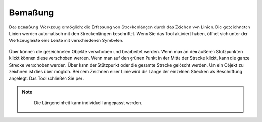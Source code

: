 Bemaßung
========

Das |dimensions| ``Bemaßung``-Werkzeug ermöglicht die Erfassung von Streckenlängen durch das Zeichen von Linien. Die gezeichneten Linien werden automatisch mit den Streckenlängen beschriftet. Wenn Sie das Tool aktiviert haben, öffnet sich unter der Werkzeugleiste eine Leiste mit verschiedenen Symbolen.

.. figure:: ../../../screenshots/de/client-user/dimensions_tool.png
  :align: center

Über |arrow| können die gezeichneten Objekte verschoben und bearbeitet werden. Wenn man an den äußeren Stützpunkten klickt können diese verschoben werden. Wenn man auf den grünen Punkt in der Mitte der Strecke klickt, kann die ganze Strecke verschoben werden. Über |trash| kann der Stützpunkt oder die gesamte Strecke gelöscht werden. Um ein Objekt zu zeichnen ist dies über |line| möglich. Bei dem Zeichnen einer Linie wird die Länge der einzelnen Strecken als Beschriftung angelegt. Das Tool schließen Sie per |cancel|.

.. figure:: ../../../screenshots/de/client-user/Bemassung_Beispiel_de.png
  :align: center

.. note::
  Die Längeneinheit kann individuell angepasst werden.




 .. |dimensions| image:: ../../../images/gbd-icon-bemassung-02.svg
   :width: 30em
 .. |arrow| image:: ../../../images/cursor.svg
   :width: 30em
 .. |line| image:: ../../../images/dim_line.svg
   :width: 30em
 .. |cancel| image:: ../../../images/baseline-close-24px.svg
   :width: 30em
 .. |trash| image:: ../../../images/baseline-delete-24px.svg
   :width: 30em


.. Wenn das ``Bemaßung``-Werkzeug generell nicht gewünscht ist, kann es aber auch entfernt bzw. deaktiviert werden.
